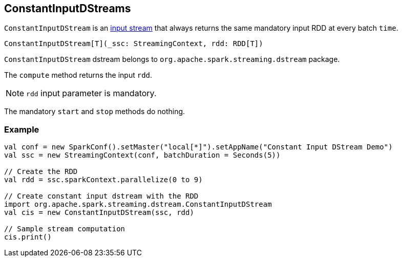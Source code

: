 == ConstantInputDStreams

`ConstantInputDStream` is an link:spark-streaming-inputdstreams.adoc[input stream] that always returns the same mandatory input RDD at every batch `time`.

[source, scala]
----
ConstantInputDStream[T](_ssc: StreamingContext, rdd: RDD[T])
----

`ConstantInputDStream` dstream belongs to `org.apache.spark.streaming.dstream` package.

The `compute` method returns the input `rdd`.

NOTE: `rdd` input parameter is mandatory.

The mandatory `start` and `stop` methods do nothing.

=== [[example]] Example

[source, scala]
----
val conf = new SparkConf().setMaster("local[*]").setAppName("Constant Input DStream Demo")
val ssc = new StreamingContext(conf, batchDuration = Seconds(5))

// Create the RDD
val rdd = ssc.sparkContext.parallelize(0 to 9)

// Create constant input dstream with the RDD
import org.apache.spark.streaming.dstream.ConstantInputDStream
val cis = new ConstantInputDStream(ssc, rdd)

// Sample stream computation
cis.print()
----
